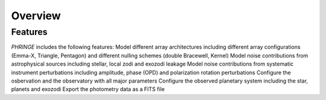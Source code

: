.. _overview:

Overview
========

Features
--------

`PHRINGE` includes the following features:
Model different array architectures including different array configurations (Emma-X, Triangle, Pentagon) and different nulling schemes (double Bracewell, Kernel)
Model noise contributions from astrophysical sources including stellar, local zodi and exozodi leakage
Model noise contributions from systematic instrument perturbations including amplitude, phase (OPD) and polarization rotation perturbations
Configure the osbervation and the observatory with all major parameters
Configure the observed planetary system including the star, planets and exozodi
Export the photometry data as a FITS file